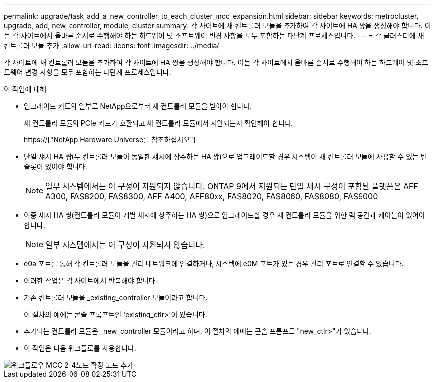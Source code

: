 ---
permalink: upgrade/task_add_a_new_controller_to_each_cluster_mcc_expansion.html 
sidebar: sidebar 
keywords: metrocluster, upgrade, add, new, controller, module, cluster 
summary: 각 사이트에 새 컨트롤러 모듈을 추가하여 각 사이트에 HA 쌍을 생성해야 합니다. 이는 각 사이트에서 올바른 순서로 수행해야 하는 하드웨어 및 소프트웨어 변경 사항을 모두 포함하는 다단계 프로세스입니다. 
---
= 각 클러스터에 새 컨트롤러 모듈 추가
:allow-uri-read: 
:icons: font
:imagesdir: ../media/


[role="lead"]
각 사이트에 새 컨트롤러 모듈을 추가하여 각 사이트에 HA 쌍을 생성해야 합니다. 이는 각 사이트에서 올바른 순서로 수행해야 하는 하드웨어 및 소프트웨어 변경 사항을 모두 포함하는 다단계 프로세스입니다.

.이 작업에 대해
* 업그레이드 키트의 일부로 NetApp으로부터 새 컨트롤러 모듈을 받아야 합니다.
+
새 컨트롤러 모듈의 PCIe 카드가 호환되고 새 컨트롤러 모듈에서 지원되는지 확인해야 합니다.

+
https://["NetApp Hardware Universe를 참조하십시오"]

* 단일 섀시 HA 쌍(두 컨트롤러 모듈이 동일한 섀시에 상주하는 HA 쌍)으로 업그레이드할 경우 시스템이 새 컨트롤러 모듈에 사용할 수 있는 빈 슬롯이 있어야 합니다.
+

NOTE: 일부 시스템에서는 이 구성이 지원되지 않습니다. ONTAP 9에서 지원되는 단일 섀시 구성이 포함된 플랫폼은 AFF A300, FAS8200, FAS8300, AFF A400, AFF80xx, FAS8020, FAS8060, FAS8080, FAS9000

* 이중 섀시 HA 쌍(컨트롤러 모듈이 개별 섀시에 상주하는 HA 쌍)으로 업그레이드할 경우 새 컨트롤러 모듈을 위한 랙 공간과 케이블이 있어야 합니다.
+

NOTE: 일부 시스템에서는 이 구성이 지원되지 않습니다.

* e0a 포트를 통해 각 컨트롤러 모듈을 관리 네트워크에 연결하거나, 시스템에 e0M 포트가 있는 경우 관리 포트로 연결할 수 있습니다.
* 이러한 작업은 각 사이트에서 반복해야 합니다.
* 기존 컨트롤러 모듈을 _existing_controller 모듈이라고 합니다.
+
이 절차의 예에는 콘솔 프롬프트인 'existing_ctlr>'이 있습니다.

* 추가되는 컨트롤러 모듈은 _new_controller 모듈이라고 하며, 이 절차의 예에는 콘솔 프롬프트 "new_ctlr>"가 있습니다.
* 이 작업은 다음 워크플로를 사용합니다.


image::../media/workflow_mcc_2_to_4_node_expansion_adding_nodes.gif[워크플로우 MCC 2-4노드 확장 노드 추가]
